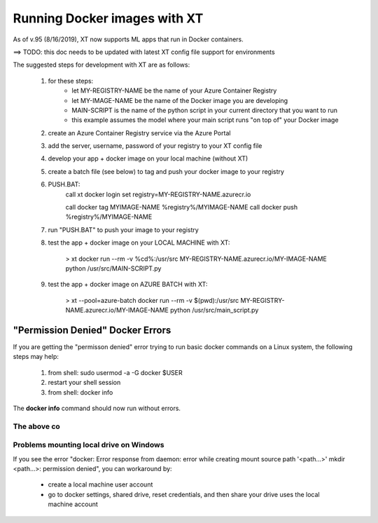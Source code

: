 .. _xt_and_docker:

========================================
Running Docker images with XT 
========================================

As of v.95 (8/16/2019), XT now supports ML apps that run in Docker containers.  

==> TODO: this doc needs to be updated with latest XT config file support for environments

The suggested steps for development with XT are as follows:

    1. for these steps:
        - let MY-REGISTRY-NAME be the name of your Azure Container Registry
        - let MY-IMAGE-NAME be the name of the Docker image you are developing
        - MAIN-SCRIPT is the name of the python script in your current directory that you want to run
        - this example assumes the model where your main script runs "on top of" your Docker image

    2. create an Azure Container Registry service via the Azure Portal 

    3. add the server, username, password of your registry to your XT config file

    4. develop your app + docker image on your local machine (without XT)

    5. create a batch file (see below) to tag and push your docker image to your registry
    
    6. PUSH.BAT:
        call xt docker login
        set registry=MY-REGISTRY-NAME.azurecr.io

        call docker tag MYIMAGE-NAME %registry%/MYIMAGE-NAME
        call docker push %registry%/MYIMAGE-NAME

    7. run "PUSH.BAT" to push your image to your registry

    8. test the app + docker image on your LOCAL MACHINE with XT:

        > xt docker run --rm -v %cd%:/usr/src MY-REGISTRY-NAME.azurecr.io/MY-IMAGE-NAME python /usr/src/MAIN-SCRIPT.py

    9. test the app + docker image on AZURE BATCH with XT:

        > xt --pool=azure-batch docker run --rm -v $(pwd):/usr/src MY-REGISTRY-NAME.azurecr.io/MY-IMAGE-NAME python /usr/src/main_script.py

----------------------------------------
"Permission Denied" Docker Errors
----------------------------------------

If you are getting the "permisson denied" error trying to run basic docker commands on a Linux system, the following steps may help:

    1. from shell: sudo usermod -a -G docker $USER
    2. restart your shell session
    3. from shell: docker info

The **docker info** command should now run without errors.  



The above co
----------------------------------------

Problems mounting local drive on Windows
----------------------------------------

If you see the error "docker: Error response from daemon: error while creating mount source path '<path...>' mkdir <path...>: permission denied", 
you can workaround by:

    - create a local machine user account
    - go to docker settings, shared drive, reset credentials, and then share your drive uses the local machine account

